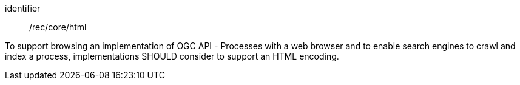 [[rec_core_html]]
[recommendation]
====
[%metadata]
identifier:: /rec/core/html

To support browsing an implementation of OGC API - Processes with a web browser and to enable search engines to crawl and index a process, implementations SHOULD consider to support an HTML encoding.
====
